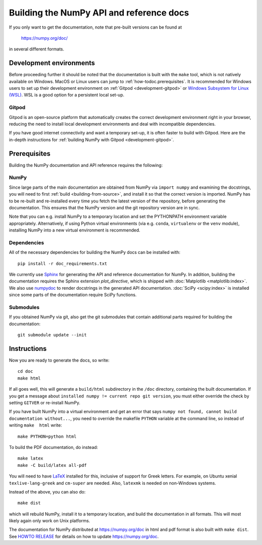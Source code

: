 .. _howto-build-docs:

=========================================
Building the NumPy API and reference docs
=========================================

If you only want to get the documentation, note that pre-built
versions can be found at

    https://numpy.org/doc/

in several different formats.

Development environments
------------------------

Before proceeding further it should be noted that the documentation is built with the ``make`` tool,
which is not natively available on Windows. MacOS or Linux users can jump
to :ref:`how-todoc.prerequisites`. It is recommended for Windows users to set up their development
environment on :ref:`Gitpod <development-gitpod>` or `Windows Subsystem
for Linux (WSL) <https://docs.microsoft.com/en-us/windows/wsl/install-win10>`_. WSL is a good option
for a persistent local set-up.

Gitpod
^^^^^^
Gitpod is an open-source platform that automatically creates the correct development environment right
in your browser, reducing the need to install local development environments and deal with
incompatible dependencies.

If you have good internet connectivity and want a temporary set-up,
it is often faster to build with Gitpod. Here are the in-depth instructions for
:ref:`building NumPy with Gitpod <development-gitpod>`.


.. _how-todoc.prerequisites:

Prerequisites
-------------

Building the NumPy documentation and API reference requires the following:

NumPy
^^^^^

Since large parts of the main documentation are obtained from NumPy via
``import numpy`` and examining the docstrings, you will need to first
:ref:`build <building-from-source>`, and install it so that the correct version is imported.
NumPy has to be re-built and re-installed every time you fetch the latest version of the
repository, before generating the documentation. This ensures that the NumPy version and
the git repository version are in sync.

Note that you can e.g. install NumPy to a temporary location and set
the PYTHONPATH environment variable appropriately.
Alternatively, if using Python virtual environments (via e.g. ``conda``,
``virtualenv`` or the ``venv`` module), installing NumPy into a
new virtual environment is recommended.

Dependencies
^^^^^^^^^^^^

All of the necessary dependencies for building the NumPy docs can be installed
with::

    pip install -r doc_requirements.txt

We currently use Sphinx_ for generating the API and reference
documentation for NumPy. In addition, building the documentation requires
the Sphinx extension `plot_directive`, which is shipped with
:doc:`Matplotlib <matplotlib:index>`. We also use numpydoc_ to render docstrings in
the generated API documentation. :doc:`SciPy <scipy:index>`
is installed since some parts of the documentation require SciPy functions.

Submodules
^^^^^^^^^^

If you obtained NumPy via git, also get the git submodules that contain
additional parts required for building the documentation::

    git submodule update --init

.. _Sphinx: http://www.sphinx-doc.org/
.. _numpydoc: https://numpydoc.readthedocs.io/en/latest/index.html

Instructions
------------

Now you are ready to generate the docs, so write::

    cd doc
    make html

If all goes well, this will generate a
``build/html`` subdirectory in the ``/doc`` directory, containing the built documentation. If
you get a message about ``installed numpy != current repo git version``, you must
either override the check by setting ``GITVER`` or re-install NumPy.

If you have built NumPy into a virtual environment and get an error
that says ``numpy not found, cannot build documentation without...``,
you need to override the makefile ``PYTHON`` variable at the command
line, so instead of writing ``make  html`` write::

    make PYTHON=python html

To build the PDF documentation, do instead::

   make latex
   make -C build/latex all-pdf

You will need to have LaTeX_ installed for this, inclusive of support for
Greek letters.  For example, on Ubuntu xenial ``texlive-lang-greek`` and
``cm-super`` are needed.  Also, ``latexmk`` is needed on non-Windows systems.

Instead of the above, you can also do::

   make dist

which will rebuild NumPy, install it to a temporary location, and
build the documentation in all formats. This will most likely again
only work on Unix platforms.

The documentation for NumPy distributed at https://numpy.org/doc in html and
pdf format is also built with ``make dist``.  See `HOWTO RELEASE`_ for details
on how to update https://numpy.org/doc.

.. _LaTeX: https://www.latex-project.org/
.. _HOWTO RELEASE: https://github.com/numpy/numpy/blob/main/doc/HOWTO_RELEASE.rst.txt
